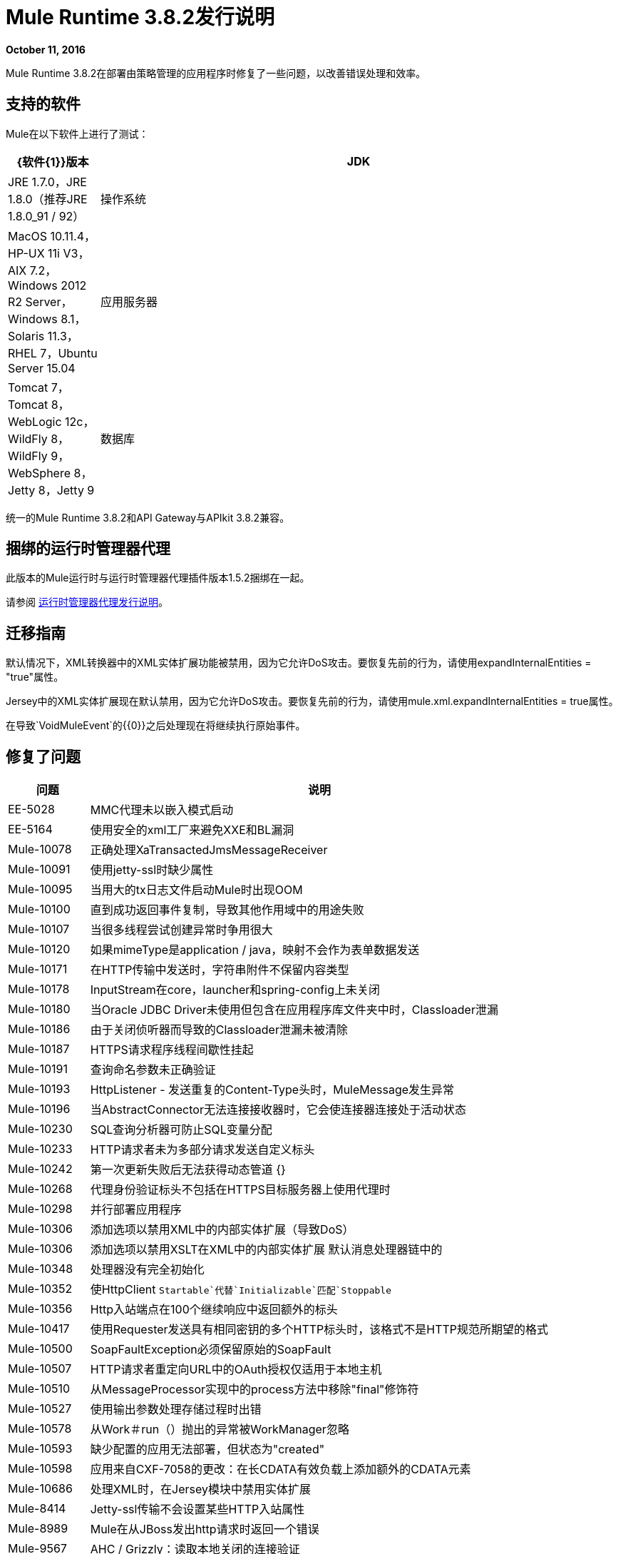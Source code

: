 =  Mule Runtime 3.8.2发行说明
:keywords: mule, 3.8.2, runtime, release notes

*October 11, 2016*

Mule Runtime 3.8.2在部署由策略管理的应用程序时修复了一些问题，以改善错误处理和效率。

== 支持的软件

Mule在以下软件上进行了测试：

[%header,cols="15a,85a"]
|===
| {软件{1}}版本
| JDK  | JRE 1.7.0，JRE 1.8.0（推荐JRE 1.8.0_91 / 92）
|操作系统 | MacOS 10.11.4，HP-UX 11i V3，AIX 7.2，Windows 2012 R2 Server，Windows 8.1，Solaris 11.3，RHEL 7，Ubuntu Server 15.04
|应用服务器 | Tomcat 7，Tomcat 8，WebLogic 12c，WildFly 8，WildFly 9，WebSphere 8，Jetty 8，Jetty 9
|数据库 | Oracle 11g，Oracle 12c，MySQL 5.5+，DB2 10，PostgreSQL 9，Derby 10，Microsoft SQL Server 2014
|===

统一的Mule Runtime 3.8.2和API Gateway与APIkit 3.8.2兼容。

== 捆绑的运行时管理器代理

此版本的Mule运行时与运行时管理器代理插件版本1.5.2捆绑在一起。

请参阅 link:/release-notes/runtime-manager-agent-release-notes[运行时管理器代理发行说明]。


== 迁移指南

默认情况下，XML转换器中的XML实体扩展功能被禁用，因为它允许DoS攻击。要恢复先前的行为，请使用expandInternalEntities = "true"属性。

Jersey中的XML实体扩展现在默认禁用，因为它允许DoS攻击。要恢复先前的行为，请使用mule.xml.expandInternalEntities = true属性。

在导致`VoidMuleEvent`的{​​{0}}之后处理现在将继续执行原始事件。

== 修复了问题

[%header,cols="15a,85a"]
|===
|问题 |说明
| EE-5028 | MMC代理未以嵌入模式启动
| EE-5164 |使用安全的xml工厂来避免XXE和BL漏洞
| Mule-10078 |正确处理XaTransactedJmsMessageReceiver
| Mule-10091 |使用jetty-ssl时缺少属性
| Mule-10095 |当用大的tx日志文件启动Mule时出现OOM
| Mule-10100 |直到成功返回事件复制，导致其他作用域中的用途失败
| Mule-10107 |当很多线程尝试创建异常时争用很大
| Mule-10120 |如果mimeType是application / java，映射不会作为表单数据发送
| Mule-10171 |在HTTP传输中发送时，字符串附件不保留内容类型
| Mule-10178 | InputStream在core，launcher和spring-config上未关闭
| Mule-10180 |当Oracle JDBC Driver未使用但包含在应用程序库文件夹中时，Classloader泄漏
| Mule-10186 |由于关闭侦听器而导致的Classloader泄漏未被清除
| Mule-10187 | HTTPS请求程序线程间歇性挂起
| Mule-10191 |查询命名参数未正确验证
| Mule-10193 | HttpListener  - 发送重复的Content-Type头时，MuleMessage发生异常
| Mule-10196 |当AbstractConnector无法连接接收器时，它会使连接器连接处于活动状态
| Mule-10230 | SQL查询分析器可防止SQL变量分配
| Mule-10233 | HTTP请求者未为多部分请求发送自定义标头
| Mule-10242 |第一次更新失败后无法获得动态管道
{} | Mule-10268 |代理身份验证标头不包括在HTTPS目标服务器上使用代理时
| Mule-10298 |并行部署应用程序
| Mule-10306 |添加选项以禁用XML中的内部实体扩展（导致DoS）
| Mule-10306 |添加选项以禁用XSLT在XML中的内部实体扩展
默认消息处理器链中的| Mule-10348 |处理器没有完全初始化
| Mule-10352 |使HttpClient `Startable`代替`Initializable`匹配`Stoppable`
| Mule-10356 | Http入站端点在100个继续响应中返回额外的标头
| Mule-10417 |使用Requester发送具有相同密钥的多个HTTP标头时，该格式不是HTTP规范所期望的格式
| Mule-10500 | SoapFaultException必须保留原始的SoapFault
| Mule-10507 | HTTP请求者重定向URL中的OAuth授权仅适用于本地主机
| Mule-10510 |从MessageProcessor实现中的process方法中移除"final"修饰符
| Mule-10527 |使用输出参数处理存储过程时出错
| Mule-10578 |从Work＃run（）抛出的异常被WorkManager忽略
| Mule-10593 |缺少配置的应用无法部署，但状态为"created"
| Mule-10598 |应用来自CXF-7058的更改：在长CDATA有效负载上添加额外的CDATA元素
| Mule-10686 |处理XML时，在Jersey模块中禁用实体扩展
| Mule-8414 | Jetty-ssl传输不会设置某些HTTP入站属性
| Mule-8989 | Mule在从JBoss发出http请求时返回一个错误
| Mule-9567 | AHC / Grizzly：读取本地关闭的连接验证
| Mule-9737 |在响应中存在分块和内容长度标题时，分块传输编码不会优先
| Mule-9826 |发送x-www-form-urlencoded POST时的HTTP超时
| AGW-866 |客户端ID强制策略返回500，并带有多个客户端ID
| AGW-869 |失败的策略在重新启动运行时之前不会更新
| AGW-879 | HTTP请求中重复的x-forwarded-for标头将引发异常
| AGW-880 |针对每个部署的应用程序解析所有策略
| AGW-886 |将客户端凭据逻辑初始化可打破快速部署
| AGW-911 |问题与`api-platform-gw:api`和`apikit:config`
| AGW-914 |自动发现不断尝试上载RAML并将源注册到平台
|===

== 库更改

[%header,cols="15a,85a"]
|===
|问题 |说明
| MULE-10106 |将CXF升级到2.7.18
| MULE-10109 |将Tomcat库升级到6.0.45
| MULE-10158 |将Spring升级到4.1.9并将Spring Security升级到4.0.4
| MULE-10164 |将灰熊升级到2.3.26
| MULE-10165 |将AHC升级到1.9.39
| MULE-10599 |将XStream升级到版本1.4.9
| MULE-10612 |将JAXB升级到2.1.17
|===

{0}} Cloudhub针对3.8.2进行了其他更改

[%header,cols="15a,85a"]
|===
|问题 |说明
| SE-4183 | SFTP入站端点无法在部署到CloudHub时删除该文件，并且不会禁用Insight
| SE-1680 | CH调度器不考虑固定频率调度器的startDelay
|===

